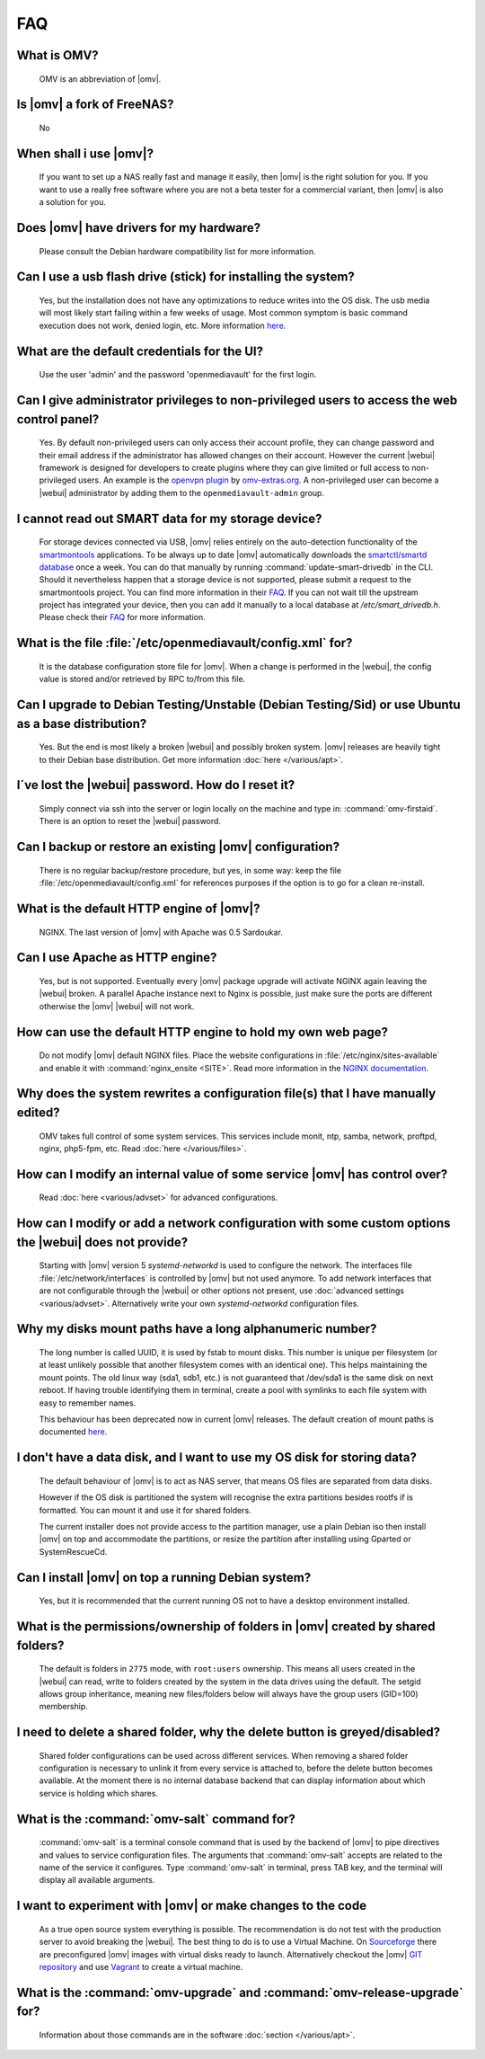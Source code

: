 FAQ
####

What is OMV?
----
	OMV is an abbreviation of |omv|.

Is |omv| a fork of FreeNAS?
----
	No

When shall i use |omv|?
----
	If you want to set up a NAS really fast and manage it easily, then
	|omv| is the right solution for you. If you want to use a really
	free software where you are not a beta tester for a commercial
	variant, then |omv| is also a solution for you.

Does |omv| have drivers for my hardware?
----
	Please consult the Debian hardware compatibility list for more information.

Can I use a usb flash drive (stick) for installing the system?
----
	Yes, but the installation does not have any optimizations to reduce writes
	into the OS disk. The usb media will most likely start failing within a
	few weeks of usage. Most common symptom is basic command execution does
	not work, denied login, etc. More information `here <https://forum.openmediavault.org/index.php/Thread/6438-Tutorial-Experimental-Third-party-Plugin-available-Reducing-OMV-s-disk-writes-al/>`_.

What are the default credentials for the UI?
----
	Use the user 'admin' and the password 'openmediavault' for the first login.

Can I give administrator privileges to non-privileged users to access the web control panel?
----
	Yes. By default non-privileged users can only access their account profile, they can change
	password and their email address if the administrator has allowed changes on their account.
	However the current |webui| framework is designed for developers to create plugins where
	they can give limited or full access to non-privileged users. An example is the
	`openvpn plugin <https://github.com/OpenMediaVault-Plugin-Developers/openmediavault-openvpn>`_
	by `omv-extras.org <https://omv-extras.org>`_.
	A non-privileged user can become a |webui| administrator by adding them to the ``openmediavault-admin`` group.

I cannot read out SMART data for my storage device?
----
	For storage devices connected via USB, |omv| relies entirely on the auto-detection
	functionality of the `smartmontools <https://www.smartmontools.org/>`_ applications.
	To be always up to date |omv| automatically downloads the `smartctl/smartd database <https://raw.githubusercontent.com/mirror/smartmontools/master/drivedb.h>`_
	once a week. You can do that manually by running :command:`update-smart-drivedb`
	in the CLI.
	Should it nevertheless happen that a storage device is not supported, please
	submit a request to the smartmontools project. You can find more information in
	their `FAQ <https://www.smartmontools.org/wiki/FAQ#SmartmontoolsDatabase>`_.
	If you can not wait till the upstream project has integrated your device, then
	you can add it manually to a local database at `/etc/smart_drivedb.h`. Please
	check their `FAQ <https://www.smartmontools.org/wiki/FAQ#Couldmissingdrivedatabaseentriesbeaddedlocally>`_
	for more information.

What is the file :file:`/etc/openmediavault/config.xml` for?
----
	It is the database configuration store file for |omv|. When a change is
	performed in the |webui|, the config value is stored and/or retrieved by
	RPC to/from this file.

Can I upgrade to Debian Testing/Unstable (Debian Testing/Sid) or use Ubuntu as a base distribution?
----
	Yes. But the end is most likely a broken |webui| and possibly broken
	system. |omv| releases are heavily tight to their Debian base distribution.
	Get more information :doc:`here </various/apt>`.

I´ve lost the |webui| password. How do I reset it?
----
	Simply connect via ssh into the server or login locally on the machine
	and type in: :command:`omv-firstaid`. There is an option to reset the
	|webui| password.

Can I backup or restore an existing |omv| configuration?
----
	There is no regular backup/restore procedure, but yes, in some way:
	keep the file :file:`/etc/openmediavault/config.xml` for references
	purposes if the option is to go for a clean re-install.

What is the default HTTP engine of |omv|?
----
	NGINX. The last version of |omv| with Apache was 0.5 Sardoukar.

Can I use Apache as HTTP engine?
----
	Yes, but is not supported. Eventually every |omv| package upgrade will
	activate NGINX again leaving the |webui| broken. A parallel Apache
	instance next to Nginx is possible, just make sure the ports are different
	otherwise the |omv| |webui| will not work.

How can use the default HTTP engine to hold my own web page?
----
	Do not modify |omv| default NGINX files. Place the website configurations
	in :file:`/etc/nginx/sites-available` and enable it with
	:command:`nginx_ensite <SITE>`. Read more information in the
	`NGINX documentation <http://nginx.org/en/docs/>`_.

Why does the system rewrites a configuration file(s) that I have manually edited?
----
	OMV takes full control of some system services. This services include
	monit, ntp, samba, network, proftpd, nginx, php5-fpm, etc. Read
	:doc:`here </various/files>`.

How can I modify an internal value of some service |omv| has control over?
----
	Read :doc:`here <various/advset>` for advanced configurations.

How can I modify or add a network configuration with some custom options the |webui| does not provide?
----
	Starting with |omv| version 5 `systemd-networkd` is used to configure the network.
	The interfaces file :file:`/etc/network/interfaces` is controlled by |omv| but
	not used anymore.
	To add network interfaces that are not configurable through the |webui| or other
	options not present, use :doc:`advanced settings <various/advset>`.
	Alternatively write your own `systemd-networkd` configuration files.

Why my disks mount paths have a long alphanumeric number?
----
	The long number is called UUID, it is used by fstab to mount disks. This
	number is unique per filesystem (or at least unlikely possible that
	another filesystem comes with an identical one). This helps maintaining the
	mount points. The old linux way (sda1, sdb1, etc.) is not guaranteed that
	/dev/sda1 is the same disk on next reboot. If having trouble identifying them
	in terminal, create a pool with symlinks to each file system with easy to
	remember names.

	This behaviour has been deprecated now in current |omv| releases.
	The default creation of mount paths is documented `here <https://github.com/openmediavault/openmediavault/blob/20ec529737e6eca2e1f98d0b3d1ade16a3c338e1/deb/openmediavault/usr/share/openmediavault/engined/rpc/filesystemmgmt.inc#L823-L833>`_.

I don't have a data disk, and I want to use my OS disk for storing data?
----
	The default behaviour of |omv| is to act as NAS server, that means OS
	files are separated from data disks.

	However if the OS disk is partitioned the system will recognise the extra
	partitions besides rootfs if is formatted. You can mount it and use it for
	shared folders.

	The current installer does not provide access to the partition manager,
	use a plain Debian iso then install |omv| on top and accommodate the
	partitions, or resize the partition after installing using Gparted or
	SystemRescueCd.

Can I install |omv| on top a running Debian system?
----
	Yes, but it is recommended that the current running OS not to have a desktop environment
	installed.

What is the permissions/ownership of folders in |omv| created by shared folders?
----
	The default is folders in ``2775`` mode, with ``root:users`` ownership.
	This means all users created in the |webui| can read, write to folders
	created by the system in the data drives using the default. The setgid allows
	group inheritance, meaning new files/folders below will always have the group
	users (GID=100) membership.

I need to delete a shared folder, why the delete button is greyed/disabled?
----
	Shared folder configurations can be used across different services. When
	removing a shared folder configuration is necessary to unlink it from
	every service is attached to, before the delete button becomes available.
	At the moment there is no internal database backend that can display
	information about which service is holding which shares.

What is the :command:`omv-salt` command for?
----
	:command:`omv-salt` is a terminal console command that is used by the
	backend of |omv| to pipe directives and values to service configuration
	files. The arguments that :command:`omv-salt` accepts are related to the
	name of the service it configures. Type :command:`omv-salt` in terminal,
	press TAB key, and the terminal will display all available arguments.

I want to experiment with |omv| or make changes to the code
----
	As a true open source system everything is possible. The
	recommendation is do not test with the production server to avoid
	breaking the |webui|. The best thing to do is to use a Virtual Machine.
	On `Sourceforge <http://sourceforge.net/projects/openmediavault/files/vm/VirtualBox%20images/>`_
	there are preconfigured |omv| images with virtual disks ready to launch.
	Alternatively checkout the |omv| `GIT repository <https://scm.openmediavault.org/>`_
	and use `Vagrant <https://www.vagrantup.com/>`_ to create a virtual
	machine.

What is the :command:`omv-upgrade` and :command:`omv-release-upgrade` for?
----
	Information about those commands are in the software :doc:`section </various/apt>`.
